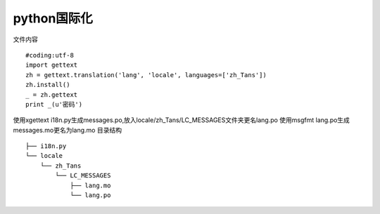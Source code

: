 python国际化
============
文件内容
::
    #coding:utf-8
    import gettext
    zh = gettext.translation('lang', 'locale', languages=['zh_Tans'])
    zh.install()
    _ = zh.gettext
    print _(u'密码')

使用xgettext i18n.py生成messages.po,放入locale/zh_Tans/LC_MESSAGES文件夹更名lang.po
使用msgfmt lang.po生成messages.mo更名为lang.mo
目录结构
::
    ├── i18n.py
    └── locale
        └── zh_Tans
            └── LC_MESSAGES
                ├── lang.mo
                └── lang.po


